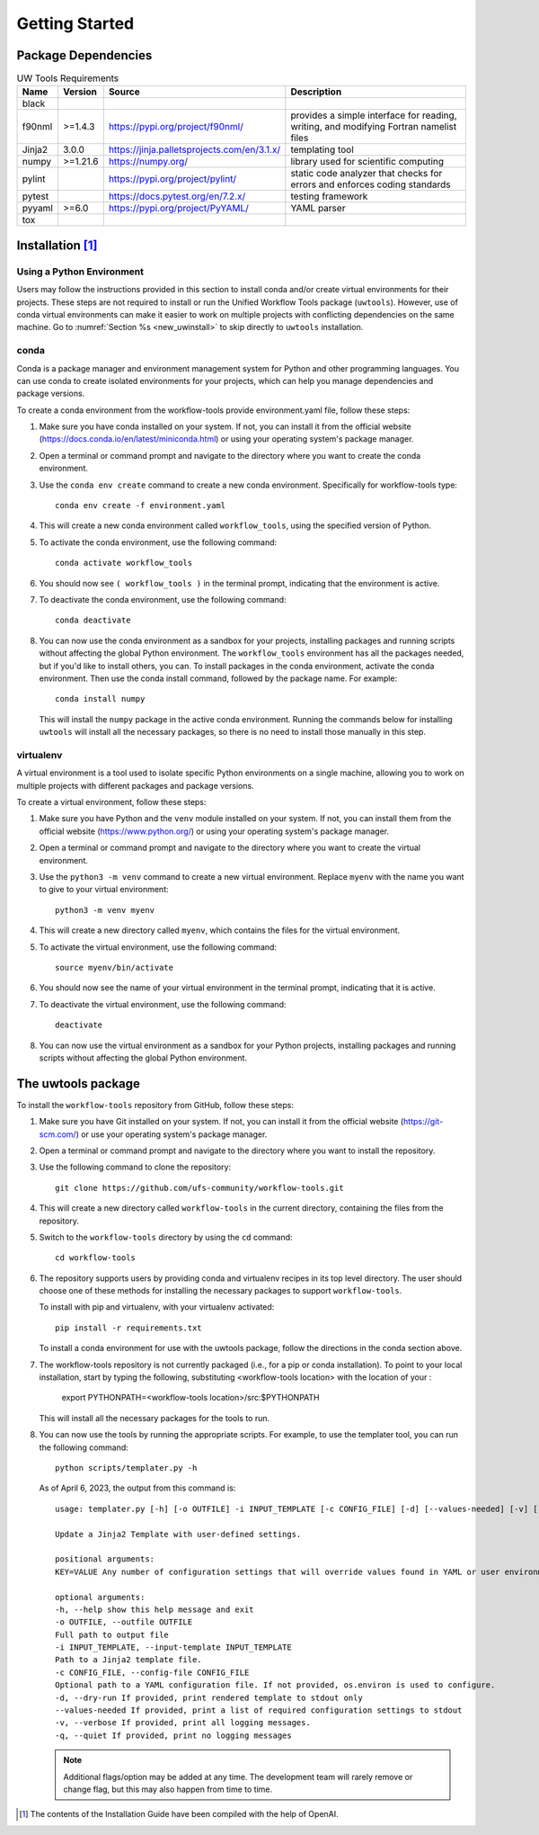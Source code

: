 .. _getting_started:

***************
Getting Started
***************

.. _dependencies:

------------------------
Package Dependencies
------------------------

.. role:: raw-html(raw)
   :format: html	

.. list-table:: UW Tools Requirements
  :widths: auto
  :header-rows: 1
		
  * - Name
    - Version
    - Source
    - Description

  * - black
    -
    -
    -

  * - f90nml
    - >=1.4.3
    - https://pypi.org/project/f90nml/
    -   provides a simple interface for
        reading, writing, and modifying Fortran
        namelist files

  * - Jinja2
    - 3.0.0
    - https://jinja.palletsprojects.com/en/3.1.x/
    -   templating tool

  * - numpy
    - >=1.21.6
    - https://numpy.org/
    -   library used for scientific computing

  * - pylint
    -
    - https://pypi.org/project/pylint/
    -   static code analyzer that checks for
        errors and enforces coding standards

  * - pytest
    -
    - https://docs.pytest.org/en/7.2.x/
    -   testing framework

  * - pyyaml
    - >=6.0
    - https://pypi.org/project/PyYAML/
    -   YAML parser

  * - tox
    -
    -
    -

.. _new_installation:

-------------------
Installation [#f1]_
-------------------

^^^^^^^^^^^^^^^^^^^^^^^^^^
Using a Python Environment
^^^^^^^^^^^^^^^^^^^^^^^^^^

Users may follow the instructions provided in this section to install conda and/or create virtual environments for their projects. These steps are not required to install or run the Unified Workflow Tools package (``uwtools``). However, use of conda virtual environments can make it easier to work on multiple projects with conflicting dependencies on the same machine. Go to :numref:`Section %s <new_uwinstall>` to skip directly to ``uwtools`` installation.

^^^^^
conda
^^^^^

Conda is a package manager and environment management system for Python and other programming languages. You can use conda to create isolated environments for your projects, which can help you manage dependencies and package versions.

To create a conda environment from the workflow-tools provide
environment.yaml file, follow these steps:

#. Make sure you have conda installed on your system. If not, you can install it from the official website (https://docs.conda.io/en/latest/miniconda.html) or using your operating system's package manager.

#. Open a terminal or command prompt and navigate to the directory where you want to create the conda environment.

#. Use the ``conda env create`` command to create a new conda environment. Specifically for workflow-tools type::

      conda env create -f environment.yaml

#. This will create a new conda environment called ``workflow_tools``, using the specified version of Python.

#. To activate the conda environment, use the following command::

      conda activate workflow_tools

#. You should now see ``( workflow_tools )`` in the terminal prompt, indicating that the environment is active.

#. To deactivate the conda environment, use the following command::

      conda deactivate

#. You can now use the conda environment as a sandbox for your projects,
   installing packages and running scripts without affecting the global
   Python environment. The ``workflow_tools`` environment has all the
   packages needed, but if you'd like to install others, you can.  To
   install packages in the conda environment, activate the conda
   environment. Then use the conda install command, followed by the
   package name. For example::

      conda install numpy

   This will install the ``numpy`` package in the active conda environment.
   Running the commands below for installing ``uwtools`` will install all
   the necessary packages, so there is no need to install those manually
   in this step.

^^^^^^^^^^
virtualenv
^^^^^^^^^^

A virtual environment is a tool used to isolate specific Python environments on a single machine, allowing you to work on multiple projects with different packages and package versions.

To create a virtual environment, follow these steps:

#. Make sure you have Python and the ``venv`` module installed on your system. If not, you can install them from the official website (https://www.python.org/) or using your operating system's package manager.

#. Open a terminal or command prompt and navigate to the directory where you want to create the virtual environment.

#. Use the ``python3 -m venv`` command to create a new virtual environment. Replace ``myenv`` with the name you want to give to your virtual environment::

      python3 -m venv myenv

#. This will create a new directory called ``myenv``, which contains the files for the virtual environment.

#. To activate the virtual environment, use the following command::

      source myenv/bin/activate

#. You should now see the name of your virtual environment in the terminal prompt, indicating that it is active.

#. To deactivate the virtual environment, use the following command::

      deactivate

#. You can now use the virtual environment as a sandbox for your Python projects, installing packages and running scripts without affecting the global Python environment.


.. _new_uwinstall:

-------------------
The uwtools package
-------------------

To install the ``workflow-tools`` repository from GitHub, follow these steps:

#. Make sure you have Git installed on your system. If not, you can install it from the official website (https://git-scm.com/) or use your operating system's package manager.

#. Open a terminal or command prompt and navigate to the directory where you want to install the repository.

#. Use the following command to clone the repository::

      git clone https://github.com/ufs-community/workflow-tools.git

#. This will create a new directory called ``workflow-tools`` in the current directory, containing the files from the repository.

#. Switch to the ``workflow-tools`` directory by using the ``cd`` command::

      cd workflow-tools

#. The repository supports users by providing conda and virtualenv recipes in its top level directory. The user should choose one of these methods for installing the necessary packages to support ``workflow-tools``.

   To install with pip and virtualenv, with your virtualenv activated::

      pip install -r requirements.txt

   To install a conda environment for use with the uwtools package,
   follow the directions in the conda section above.


#. The workflow-tools repository is not currently packaged (i.e., for a pip or conda installation). To point to your local installation, start by typing the following, substituting <workflow-tools location> with the location of your :

      export PYTHONPATH=<workflow-tools location>/src:$PYTHONPATH

   This will install all the necessary packages for the tools to run.

#. You can now use the tools by running the appropriate scripts. For example, to use the templater tool, you can run the following command::

      python scripts/templater.py -h

   As of April 6, 2023, the output from this command is::

      usage: templater.py [-h] [-o OUTFILE] -i INPUT_TEMPLATE [-c CONFIG_FILE] [-d] [--values-needed] [-v] [-q] [KEY=VALUE ...]

      Update a Jinja2 Template with user-defined settings.

      positional arguments:
      KEY=VALUE Any number of configuration settings that will override values found in YAML or user environment.

      optional arguments:
      -h, --help show this help message and exit
      -o OUTFILE, --outfile OUTFILE
      Full path to output file
      -i INPUT_TEMPLATE, --input-template INPUT_TEMPLATE
      Path to a Jinja2 template file.
      -c CONFIG_FILE, --config-file CONFIG_FILE
      Optional path to a YAML configuration file. If not provided, os.environ is used to configure.
      -d, --dry-run If provided, print rendered template to stdout only
      --values-needed If provided, print a list of required configuration settings to stdout
      -v, --verbose If provided, print all logging messages.
      -q, --quiet If provided, print no logging messages

   .. note::

      Additional flags/option may be added at any time. The development team will rarely remove or change flag, but this may also happen from time to time.

.. [#f1] The contents of the Installation Guide have been compiled with
   the help of OpenAI.
